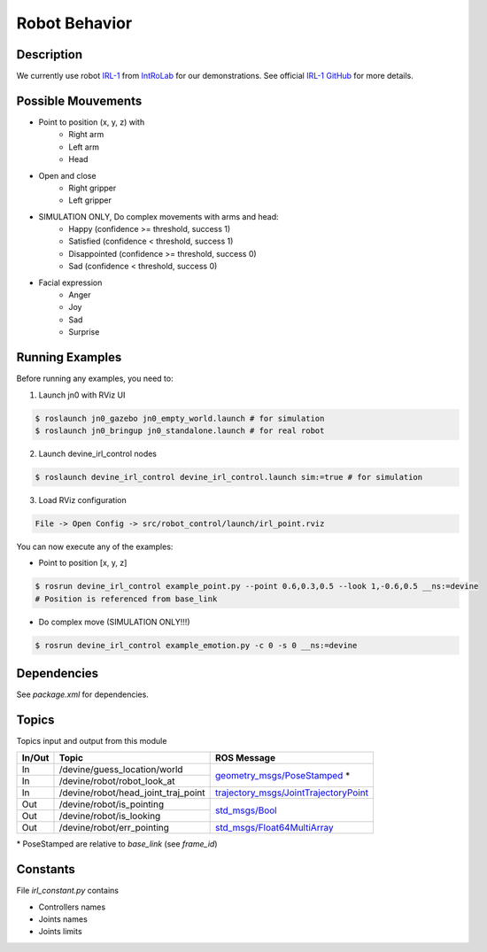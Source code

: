 Robot Behavior
##############

Description
===========

.. image:: irl1_full.jpg
   :scale: 50 %
   :alt: alternate text
   :align: right

We currently use robot IRL-1_ from IntRoLab_ for our demonstrations. See official `IRL-1 GitHub`_ for more details.

.. _IntRoLab: https://introlab.3it.usherbrooke.ca
.. _IRL-1: https://introlab.3it.usherbrooke.ca/mediawiki-introlab/index.php/Autonomous_Robot
.. _IRL-1 GitHub: https://github.com/introlab/IRL-1

Possible Mouvements
===================

* Point to position (x, y, z) with
    * Right arm
    * Left arm
    * Head
* Open and close
    * Right gripper
    * Left gripper
* SIMULATION ONLY, Do complex movements with arms and head:
    * Happy (confidence >= threshold, success 1)
    * Satisfied (confidence < threshold, success 1)
    * Disappointed (confidence >= threshold, success 0)
    * Sad (confidence < threshold, success 0)
* Facial expression
    * Anger
    * Joy
    * Sad
    * Surprise

Running Examples
================

Before running any examples, you need to:

1. Launch jn0 with RViz UI

.. code-block:: bash

    $ roslaunch jn0_gazebo jn0_empty_world.launch # for simulation
    $ roslaunch jn0_bringup jn0_standalone.launch # for real robot

2. Launch devine_irl_control nodes

.. code-block:: bash

    $ roslaunch devine_irl_control devine_irl_control.launch sim:=true # for simulation

3. Load RViz configuration

.. code-block:: bash

    File -> Open Config -> src/robot_control/launch/irl_point.rviz

You can now execute any of the examples:

* Point to position [x, y, z]

.. code-block:: bash

    $ rosrun devine_irl_control example_point.py --point 0.6,0.3,0.5 --look 1,-0.6,0.5 __ns:=devine
    # Position is referenced from base_link

* Do complex move (SIMULATION ONLY!!!)

.. code-block:: bash

    $ rosrun devine_irl_control example_emotion.py -c 0 -s 0 __ns:=devine

Dependencies
============

See `package.xml` for dependencies.

Topics
=======

Topics input and output from this module

+--------+-------------------------------------+-----------------------------------------+
| In/Out | Topic                               | ROS Message                             |
+========+=====================================+=========================================+
| In     | /devine/guess_location/world        | `geometry_msgs/PoseStamped`_ *          |
+--------+-------------------------------------+                                         +
| In     | /devine/robot/robot_look_at         |                                         |
+--------+-------------------------------------+-----------------------------------------+
| In     | /devine/robot/head_joint_traj_point | `trajectory_msgs/JointTrajectoryPoint`_ |
+--------+-------------------------------------+-----------------------------------------+
| Out    | /devine/robot/is_pointing           |`std_msgs/Bool`_                         |
+--------+-------------------------------------+                                         +
| Out    | /devine/robot/is_looking            |                                         |
+--------+-------------------------------------+-----------------------------------------+
| Out    | /devine/robot/err_pointing          |`std_msgs/Float64MultiArray`_            |
+--------+-------------------------------------+-----------------------------------------+

\* PoseStamped are relative to `base_link` (see `frame_id`)

.. _geometry_msgs/PoseStamped: http://docs.ros.org/api/geometry_msgs/html/msg/PoseStamped.html
.. _trajectory_msgs/JointTrajectoryPoint: http://docs.ros.org/api/trajectory_msgs/html/msg/JointTrajectoryPoint.html
.. _std_msgs/Bool: http://docs.ros.org/api/std_msgs/html/msg/Bool.html
.. _std_msgs/Float64MultiArray: http://docs.ros.org/api/std_msgs/html/msg/Float64MultiArray.html

Constants
=========

File `irl_constant.py` contains

* Controllers names
* Joints names
* Joints limits
